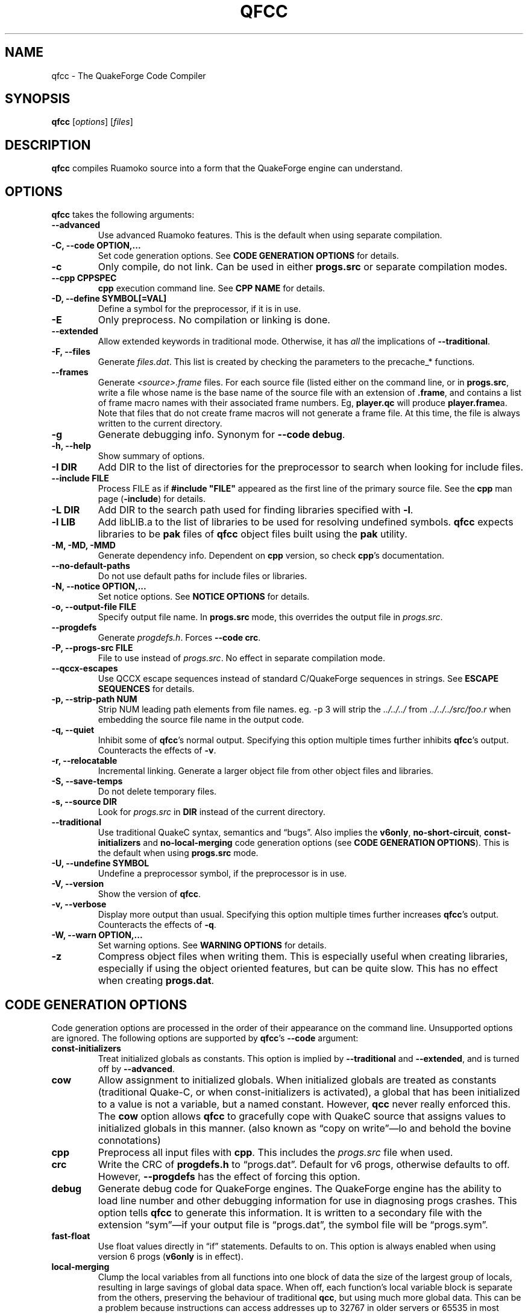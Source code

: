.\"                              hey, Emacs:   -*- nroff -*-
.\" qfcc is free software; you can redistribute it and/or modify
.\" it under the terms of the GNU General Public License as published by
.\" the Free Software Foundation; either version 2 of the License, or
.\" (at your option) any later version.
.\"
.\" This program is distributed in the hope that it will be useful,
.\" but WITHOUT ANY WARRANTY; without even the implied warranty of
.\" MERCHANTABILITY or FITNESS FOR A PARTICULAR PURPOSE.
.\"
.\" See the GNU General Public License for more details.
.\"
.\" You should have received a copy of the GNU General Public License
.\" along with this program; see the file COPYING.  If not, write to:
.\"
.\"		Free Software Foundation, Inc.
.\"		59 Temple Place, Suite 330
.\"		Boston, MA 02111-1307, USA
.\"
.\" Some roff macros, for reference:
.\" .nh        disable hyphenation
.\" .hy        enable hyphenation
.\" .ad l      left justify
.\" .ad b      justify to both left and right margins (default)
.\" .nf        disable filling
.\" .fi        enable filling
.\" .br        insert line break
.\" .sp <n>    insert n+1 empty lines
.\" for manpage-specific macros, see man(7)
.\"
.ds qfcc \fBqfcc\fP
.ds cpp \fBcpp\fP
.ds progs.src \fIprogs.src\fP

.TH QFCC 1 "28 April, 2004" QuakeForge "QuakeForge Developer's Manual"
.\" Please update the above date whenever this man page is modified.


.SH NAME
qfcc \- The QuakeForge Code Compiler


.SH SYNOPSIS
.B qfcc
.RI [ options ]
.RI [ files ]


.SH DESCRIPTION
\*[qfcc] compiles Ruamoko source into a form that the QuakeForge engine can
understand.


.SH OPTIONS
\*[qfcc] takes the following arguments:

.TP
.B \-\-advanced
Use advanced Ruamoko features.
This is the default when using separate compilation.

.TP
.B \-C, \-\-code OPTION,...
Set code generation options.
See \fBCODE GENERATION OPTIONS\fP for details.

.TP
.B \-c
Only compile, do not link.
Can be used in either \fBprogs.src\fP or separate compilation modes.

.TP
.B \-\-cpp CPPSPEC
\*[cpp] execution command line.
See \fBCPP NAME\fP for details.

.TP
.B \-D, \-\-define SYMBOL[=VAL]
Define a symbol for the preprocessor, if it is in use.

.TP
.B \-E
Only preprocess.
No compilation or linking is done.

.TP
.B \-\-extended
Allow extended keywords in traditional mode. Otherwise, it has \fIall\fP
the implications of \fB\-\-traditional\fP.

.TP
.B \-F, \-\-files
Generate \fIfiles.dat\fP.
This list is created by checking the parameters to the precache_* functions.

.TP
.B \-\-frames
Generate \fI<source>.frame\fP files.
For each source file (listed either on the command line, or in
\fBprogs.src\fP, write a file whose name is the base name of the source
file with an extension of \fB.frame\fP, and contains a list of frame macro
names with their associated frame numbers. Eg, \fBplayer.qc\fP will produce
\fBplayer.frame\fPa. Note that files that do not create frame macros will
not generate a frame file. At this time, the file is always written to the
current directory.

.TP
.B \-g
Generate debugging info.
Synonym for \fB\-\-code debug\fP.

.TP
.B \-h, \-\-help
Show summary of options.

.TP
.B \-I DIR
Add DIR to the list of directories for the preprocessor to search when looking
for include files.

.TP
.B \-\-include FILE
Process FILE as if \fB#include "FILE"\fP appeared as the first line of the
primary source file.
See the \*[cpp] man page (\fB\-include\fP) for details.

.TP
.B \-L DIR
Add DIR to the search path used for finding libraries specified with \fB-l\fP.

.TP
.B \-l LIB
Add libLIB.a to the list of libraries to be used for resolving undefined
symbols.
\*[qfcc] expects libraries to be \fBpak\fP files of \*[qfcc]
object files built using the \fBpak\fP utility.

.TP
.B \-M, \-MD, \-MMD
Generate dependency info.
Dependent on \*[cpp] version, so check \*[cpp]'s documentation.

.TP
.B \-\-no\-default\-paths
Do not use default paths for include files or libraries.

.TP
.B \-N, \-\-notice OPTION,...
Set notice options.
See \fBNOTICE OPTIONS\fP for details.

.TP
.B \-o, \-\-output\-file FILE
Specify output file name.
In \fBprogs.src\fP mode, this overrides the output file in \*[progs.src].

.TP
.B \-\-progdefs
Generate \fIprogdefs.h\fP. Forces \fB\-\-code crc\fP.

.TP
.B \-P, \-\-progs\-src FILE
File to use instead of \*[progs.src].
No effect in separate compilation mode.

.TP
.B \-\-qccx\-escapes
Use QCCX escape sequences instead of standard C/QuakeForge sequences in
strings. See \fBESCAPE SEQUENCES\fP for details.

.TP
.B \-p, \-\-strip\-path NUM
Strip NUM leading path elements from file names.
eg. -p 3 will strip the
.I ../../../
from
.I ../../../src/foo.r
when embedding the source file name in the output code.

.TP
.B \-q, \-\-quiet
Inhibit some of \*[qfcc]'s normal output.
Specifying this option multiple times further inhibits \*[qfcc]'s output.
Counteracts the effects of \fB-v\fP.

.TP
.B \-r, \-\-relocatable
Incremental linking.
Generate a larger object file from other object files and libraries.

.TP
.B \-S, \-\-save\-temps
Do not delete temporary files.

.TP
.B \-s, \-\-source DIR
Look for \*[progs.src] in \fBDIR\fP instead of the current directory.

.TP
.B \-\-traditional
Use traditional QuakeC syntax, semantics and \*(lqbugs\*(rq.
Also implies the \fBv6only\fP, \fBno-short-circuit\fP,
\fBconst-initializers\fP and \fBno-local-merging\fP code generation options
(see \fBCODE GENERATION OPTIONS\fP).
This is the default when using \fBprogs.src\fP mode.

.TP
.B \-U, \-\-undefine SYMBOL
Undefine a preprocessor symbol, if the preprocessor is in use.

.TP
.B \-V, \-\-version
Show the version of \*[qfcc].

.TP
.B \-v, \-\-verbose
Display more output than usual.
Specifying this option multiple times further increases \*[qfcc]'s output.
Counteracts the effects of \fB-q\fP.

.TP
.B \-W, \-\-warn OPTION,...
Set warning options.
See \fBWARNING OPTIONS\fP for details.

.TP
.B \-z
Compress object files when writing them.
This is especially useful when creating libraries, especially if using the
object oriented features, but can be quite slow.
This has no effect when creating \fBprogs.dat\fP.


.SH "CODE GENERATION OPTIONS"
Code generation options are processed in the order of their appearance on the
command line.
Unsupported options are ignored.
The following options are supported by \*[qfcc]'s \fB\-\-code\fP argument:

.TP
.B const-initializers
Treat initialized globals as constants.
This option is implied by \fB\-\-traditional\fP and \fB\-\-extended\fP, and is
turned off by \fB\-\-advanced\fP.

.TP
.B cow
Allow assignment to initialized globals.
When initialized globals are treated as constants (traditional Quake-C, or
when const-initializers is activated), a global that has been initialized to a
value is not a variable, but a named constant.
However, \fBqcc\fP never really enforced this.
The \fBcow\fP option allows \*[qfcc] to gracefully cope with QuakeC source
that assigns values to initialized globals in this manner.
(also known as \*(lqcopy on write\*(rq\(emlo and behold the bovine
connotations)

.TP
.B cpp
Preprocess all input files with \*[cpp].
This includes the \*[progs.src] file when used.

.TP
.B crc
Write the CRC of \fBprogdefs.h\fP to \*(lqprogs.dat\*(rq. Default for v6 progs,
otherwise defaults to off. However, \fB\-\-progdefs\fP has the effect of
forcing this option.

.TP
.B debug
Generate debug code for QuakeForge engines.
The QuakeForge engine has the ability to load line number and other debugging
information for use in diagnosing progs crashes.
This option tells \*[qfcc] to generate this information.
It is written to a secondary file with the extension \*(lqsym\*(rq\(emif your
output file is \*(lqprogs.dat\*(rq, the symbol file will be
\*(lqprogs.sym\*(rq.

.TP
.B fast\-float
Use float values directly in \*(lqif\*(rq statements.
Defaults to on.
This option is always enabled when using version 6 progs (\fBv6only\fP is in
effect).

.TP
.B local-merging
Clump the local variables from all functions into one block of data the size
of the largest group of locals, resulting in large savings of global data
space.
When off, each function's local variable block is separate from the others,
preserving the behaviour of traditional \fBqcc\fP, but using much more global
data.
This can be a problem because instructions can access addresses up to 32767 in
older servers or 65535 in most modern servers.
Defaults to off for traditional mode, and on for advanced mode.

.TP
.B promote\-float
Promote float when passed to a function that takes a variable number of
arguements. Defaults to enabled for advanced code, is forced off for
traditional or v6only code (mostly because such code does not have doubles).

.TP
.B short\-circuit
Generate short circuit code for logical operators (\fB&&\fP and \fB||\fP).
For \fBA && B\fP, if \fBA\fP is false, the expression is known to be false and
the code for \fBB\fP will not be executed.
Similar for \fBA || B\fP, but if \fBA\fP is true, the expression is known to
be true and the code for \fBB\fP will not be executed.
Defaults to off for traditional mode, and on for advanced mode.

.TP
.B single-cpp
In \fBprogs.src\fP mode, when \*[cpp] is used, produce an intermediate file
that is a series of \fB#include\fP directives, one for each source file.
This file is then passed to \*[cpp] and the resulting output is compiled in
one go.
This results in preprocessor directives in early files affecting later files,
as would be expected in \fBprogs.src\fP mode.
Without this option, each source file is independent with respect to the
preprocessor.
Has no effect in separate compilation mode.
Defaults to on.

.TP
.B vector\-calls
When a function is passed a constant vector, this causes the vector to be
passed using three float copy instructions instead of one vector copy
instruction.
This can save a good number of pr_globals where those vectors contain many
duplicate coordinates but do not match entirely.
However, this will generate slower code for such calls.

.TP
.B vector\-components
Create extra symbols for accessing the components of a vector variable or 
field. For example, \fBvector vel\fP will also create \fBvel_x\fP,
\fBvel_y\fP, and \fBvel_z\fP. Defaults to on for traditional code and off
for advanced.

.TP
.B v6only
Restrict the compiler to only version 6 progs (original Quake/QuakeWorld)
features.
This means that the compiled data file should be able to run on older servers,
as long as you have not used any QuakeForge-specific built-in functions.
Also disables compiler features (such as integers and string manipulation
support) that require extensions.
Defaults to on for traditional mode and off for advanced mode.
.PP
Any of the above can be prefixed with \fBno\-\fP to negate its meaning.


.SH "WARNING OPTIONS"
Warning options are processed in the order of their appearance on the command
line.
Unsupported options are ignored.
The following options are supported by \*[qfcc]'s \fB\-\-warn\fP argument:

.TP
.B cow
Emit a warning when the source assigns a value to a named constant.
See the description of the \fBcow\fP code generation option above for a
description of what this means.

.TP
.B error
Promote warnings to errors.

.TP
.B executable
Emit a warning when non-executable statements (eg, \fB==\fP used for
assignment) are encountered.

.TP
.B initializer
Emit a warning when too many structure/array initializer elements are given.

.TP
.B integer-divide
Emit a warning when both constants in a division operation are integers.

.TP
.B interface\-check
Emit a warning when a method is declared in an implementation but not in the
interface for a class.

.TP
.B precedence
Emit a warning when potentially ambiguous logic is used without parentheses.

.TP
.B redeclared
Emit a warning when a local variable is redeclared.

.TP
.B switch
Emit a warning when an enum value is not handled in a switch statement that
tests an enum.
Using a default label will cause all otherwise unhandled enum values to be
handled (for good or evil).

.TP
.B traditional
Emit a warning when code that should be an error is allowed by traditional
\fBqcc\fP.
Has effect only in traditional mode.

.TP
.B undef\-function
Emit a warning when a function is called, but has not yet been defined.

.TP
.B unimplemented
Emit a warning when a class method has not been implemented.

.TP
.B unused
Emit a warning for unused local variables.

.TP
.B uninited\-var
Emit a warning when a variable is read from that has not been initialized to a
value.

.TP
.B vararg\-integer
Emit a warning when a function that takes a variable number of arguments is
passed a constant of an integer type.
.PP
Any of the above can be prefixed with \fBno\-\fP to negate its meaning.
There are also two special options:

.TP
.B all
Turns on all warning options except \fBerror\fP.

.TP
.B none
Turns off all warning options except \fBerror\fP.


.SH "NOTICE OPTIONS"
Notices are used to flag code constructs that may have changed semantics but
shouldn't be treated as warnings.
They are also used for internal debugging purposes, so if you see any cryptic
notices, please report them as a bug (normal notices should be fairly
self-explanatory).

.TP
.B none
Silences all notice messages.

.TP
.B warn
Promote notices to warnings.
If warnings are being treated as errors, so will notices.
Disabling warnings has no effect on this option.


.SH "CPP NAME"
When preprocessing source files, \*[qfcc] calls \*[cpp] (the C
preprocessor) with a configurable command line.
This is useful when you wish to use an alternative preprocessor (though it
must be command line compatible with \*[cpp]) or when \*[qfcc] has been
misconfigured to call \*[cpp] incorrectly for your operating system.
If the latter is the case, please report the details (operating system,
detection methods, correct execution specification).
The base default execution spec (on most Linux systems) is
\fBcpp %d -o %o %i\fP.
This spec is similar in concept to a \fBprintf\fP string.
The name of the program may be either absolute (eg \fB/lib/cpp\fP) or relative
as the \fBPATH\fP will be searched.
Available substitutions:

.TP
.B %d
Mainly for defines (\-D, \-U and \-I) but \fB%d\fP will be replaced by all
\*[cpp] options that \*[qfcc] passes to \*[cpp]

.TP
.B %o
This will be replaced by the output file path.
Could be either absolute or relative, depending on whether \*[qfcc] is
deleting temporary files or not.

.TP
.B %i
This will be replaced by the input file path.
Generally as given to \*[qfcc].


.SH "COMPILATION MODES"
\*[qfcc] has two, mutually exclusive, modes of operation: \fBprogs.src\fP
mode and \*(lqseparate compilation\*(rq mode.
.SS "progs.src mode"
This is the traditional method of compiling QuakeC programs.
It is selected when no file arguments are given to \*[qfcc].
Note that the \fB-lLIB\fP option is considered to be a file argument.
.P
In this mode, the file \*[progs.src] is used to specify the output file name
and the input source files.
While it is customary to write each file name on a separate line, file names
are really just white-space separated strings (use double quotes around files
with spaces, though using files with spaces is a gibbing offence).
\fB//\fP is used to denote a comment.
The comment extends to the end of the current line.
The first file name in the file specified the output file name.
This may be overridden using the \fB-o\fP option.
All subsequent file names specify QuakeC source files.
.P
The source files are cumulatively compiled in the order they are listed in
\*[progs.src].
Cumulatively compiled means that all symbols other than frame macros defined in
earlier source files are visible in later source files.
Once the all source files have been compiled, the finished program is written
to the output file as a normal \fIprogs.dat\fP file.
.P
If the \fB-c\fP option is given, instead of a \fIprogs.dat\fP file, an object
file is written.
This object file can then be linked against other object files
to produce the \fIprogs.dat\fP file.
This is useful when mod extensions are in library form and converting the main
mod from \fBprogs.src\fP style to separate compilation is undesirable.
.P
\fBprogs.src\fP mode implies \fB--traditional\fP.
However, this can be overridden using \fB--advanced\fP.
.P
When \*[cpp] has not been disabled, \*[progs.src] is first passed through
\*[cpp].
The result is then parsed as above, but unless the \fBno-single-cpp\fP code
option has been given, rather than compiling each source file, an intermediate
file is generated containing a series of frame macro reset and \fB#include\fP
directives, one for each file.
This intermediate file is then passed to \*[cpp] and the resulting single file
containing all of the preprocessed source code is then compiled.
.SS "\*(lqseparate compilation\*(rq mode"
This mode is more generally useful.
It is particularly well suited to building object libraries for use in other
programs.
Separate compilation mode is automatically selected when any file arguments
(including \fB-lLIB\fP) are given on the command line.
.P
Each file argument is processed in the order given.
Files ending in \fI.r\fP, \fI.qc\fP, or \fI.c\fP (part of an experimental
hack to put qfcc support into automake) are treated as sources and compiled
to object file.
All other files (including \fB-lLIB\fP) are passed untouched to the linker
unless the \fB-c\fP is given.
If \fB-c\fP is given, then object files are ignored and the linking stage will
be skipped.
Each source file is fully independent of the others.
When linking (\fB-c\fP has not been given), any generated object files will be
deleted unless \fB-S\fP is on the command line.
However, no object file given on the command line will be deleted.
.P
When linking, if the \fB-r\fP option is given, instead of the output file being
a normal progs file, it will be an object file that can be linked against other
object files.
.P
While separate compilation mode implies \fB--advanced\fP, this can be
overridden using \fB--traditional\fP.
.P
When using \*[cpp], each source file is passed through the preprocessor
individually.
Each file is truly independent of any other file on the command line.


.SH "ESCAPE SEQUENCES"
\*[qfcc] supports a variety of string escape sequences. This includes those of
\fBqcc\fP (which are a subset of those in standard C), standard C and
\fBqccx\fP. There are some conflicts between the escape sequences, but
\fB\-\-qccx\-escapes\fP selects which set to use.
.SS Standard escape sequences:
These are the supported escape sequences from standard C, with the addition of
\(rse (escape), which would be nice if it was in standard C.

.TP
.B \(rsa
Bell character (not in quake engines). Equivalent to \(rsx07.

.TP
.B \(rsb
Backspace character (not in quake engines). Equivalent to \(rsx08. This
conflicts with \fBqccx\fP. In \fBqccx\fP, this toggles bronze characters. Use
\fB\-\-qccx\-escapes\fP to select \fBqccx\fP behaviour.

.TP
.B \(rse
Escape character (not in quake engines). Equivalent to \(rsx1b. Not actually
standard, but it should be.

.TP
.B \(rsf
Formfeed character (not in quake engines). Equivalent to \(rsx0c.

.TP
.B \(rsn
Line feed.

.TP
.B \(rsr
Carriage return. Equivalent to \(rsx0d.

.TP
.B \(rst
Tab character. Equivalent to \(rsx09.

.TP
.B \(rsv
Vertical tab. Equivalent to \(rsx0b.

.TP
.B \(rs\(rs
Backslash.

.TP
.B \(rs\'
Single quote.

.TP
.B \(rs"
Double quote.

.TP
.B \(rs?
Question mark. Avoids trigraphs in standard C, but supported for compatibility.

.TP
.B \(rs0-7
Octal character code, up to three digits. This conflicts with \fBqccx\fP. In
\fBqccx\fP, this produces gold digits. Use \fB\-\-qccx\-escapes\fP to select
\fBqccx\fP behaviour.

.TP
.B \(rs8-9
Produce gold digits.

.TP
.B \(rsx0-9A-Fa-f
Hexadecimal character code, any number of digits, but only the least
significant byte will be used.


.SS Quake character set extension escape sequences:

.TP
.B \(rsb
Toggle bronze characters. Requires \fB\-\-qccx\-escapes\fP.

.TP
.B \(rss
Toggle "bold" characters (add 0x80).

.TP
.B \(rs[
Gold [ character. Equivalent to \(rsx90.

.TP
.B \(rs]
Gold ] character. Equivalent to \(rsx91.

.TP
.B \(rs.
Center dot. Equivalent to \(rsx1c.

.TP
.B \(rs<
Turn on "bold" characters (add 0x80). This conflicts with \fBqccx\fP. In
\fBqccx\fP, this produces the separator left end. Equivalent to \(rsx1d. Use
\fB\-\-qccx\-escapes\fP to select \fBqccx\fP behaviour.

.TP
.B \(rs\-
Separator center. Equivalent to \(rsx1e.

.TP
.B \(rs>
Turn off "bold" characters (add 0x80). This conflicts with \fBqccx\fP. In
\fBqccx\fP, this produces the separator right end. Equivalent to \(rsx1f. Use
\fB\-\-qccx\-escapes\fP to select \fBqccx\fP behaviour.

.TP
.B \(rs^
Make the next character "bold" (add 0x80).

.TP
.B \(rs0-9
Produce gold digits. Requires \fB\-\-qccx\-escapes\fP (except \(rs8 and \(rs9:
they are always available).

.TP
.B \(rs(
Slider left end. Equivalent to \(rsx80.

.TP
.B \(rs=
Slider center. Equivalent to \(rsx81.

.TP
.B \(rs)
Slider right end. Equivalent to \(rsx82.

.TP
.B \(rs{0-255}
Decimal character code. Quake specific as qccx added this to allow specifying
the character code directly as \(rs0-\(rs9 were already used for specifying
gold digits.

.P
\fB\-\-qccx\-escapes\fP has no effect on sequences that do not conflict.


.SH TRADITIONAL VS ADVANCED
Compared to \fBqcc\fP, \*[qfcc] has many advanced features and is much stricter
about type checking.
\*[qfcc] also uses the same operator semantics and precedence rules as
standard \fBC\fP.
Unfortunately, this means that most older QuakeC code will not compile, or even
worse, will compile incorrectly.
.P
To address this situation, \*[qfcc] has a \*(lqtraditional\*(rq mode for
compiling old progs.
This mode, enabled with \fB--traditional\fP or by default in \fBprogs.src\fP
mode, removes the new keywords required by \*[qfcc]'s advanced features,
converts new errors to warnings, some warnings to notices and inverts
precedence order where required (eg, (!var & flag)).
Traditional mode also affects several code generation options (as always, this
can be overridden):
.IP \(bu 4
code output is restricted to version 6 progs instructions
.IP \(bu 4
short circuit boolean logic is disabled
.IP \(bu 4
each function has a private area of data for its local variables (this wastes
a lot of data space).
.P
Advanced mode is simply \*[qfcc] in its natural state.
Using \fB--advanced\fP, \*[qfcc] can be put in to advanced mode while using the
\fBprogs.src\fP compilation mode.


.SH "FAQ"

.TP
.B Where did the name Ruamoko come from?
In Maori mythology, Ruamoko is the youngest child of Ranginui, the
Sky-father, and Papatuanuku, the Earth-mother.
Ruamoko is the god of volcanoes and earthquakes.
For more information, see the Web site at <\fBhttp://maori.com/kmst1.htm\fP>.

.TP
.B qfcc hangs
This is almost always caused by qfcc incorrectly invoking \*[cpp].
Using the \fB--cpp\fP option (refer to the \fBCPP NAME\fP section above), the
correct method for invoking \*[cpp] can be specified.
Once you have found this, please send the correct \*[cpp] command line,
preferably along with the output of \fBconfig.guess\fP, to the team.

.TP
.B qfcc is singing a bad 80s rap song to me. What's going on?
\*(lqice ice baby\*(rq is QuakeForge-speak for \*(lqInternal Compiler
Error\*(rq.
It usually means there's a bug in \*[qfcc], so please report it to the team.

.TP
.B qfcc is mooing at me. What's wrong with you people?
The compiler doesn't like being treated like a slab of beef.
Seriously, the code you are trying to compile is using constants as if they
weren't.
Normally, qfcc would just stop and tell the code to sit in the corner for a
while, but you told it not to do that by passing the \fBcow\fP option to
\fB\-\-code\fP, so it has its revenge by mooing out a warning.
Or something like that.
To disable the warning, pass \fBno-cow\fP to \fB\-\-warn\fP.


.SH "FILES"
.I progs.src


.SH "SEE ALSO"
.BR quakeforge (1),
.BR pak (1)


.SH AUTHORS
The original \fBqcc\fP program, for compiling the QuakeC language, was written
by Id Software, Inc.
The members of the QuakeForge Project have modified it to work with a new,
but very similar language called \fBRuamoko\fP.
